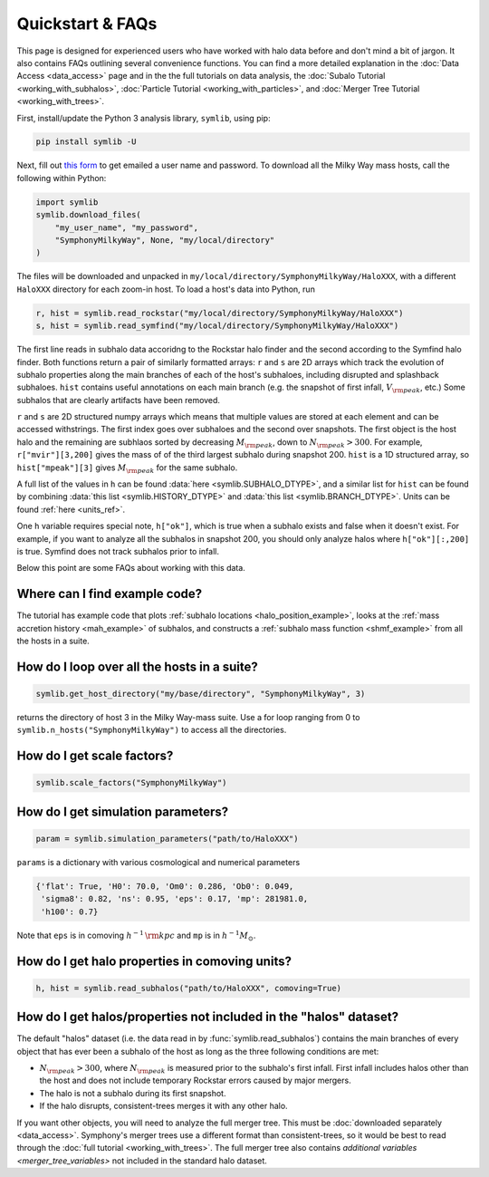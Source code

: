 Quickstart & FAQs
=================

This page is designed for experienced users who have worked with halo data before and don't mind a bit of jargon. It also contains FAQs outlining several convenience functions. You can find a more detailed explanation in the :doc:`Data Access <data_access>` page and in the the full tutorials on data analysis, the :doc:`Subalo Tutorial <working_with_subhalos>`, :doc:`Particle Tutorial <working_with_particles>`, and :doc:`Merger Tree Tutorial <working_with_trees>`.

First, install/update the Python 3 analysis library, ``symlib``, using pip:

.. code-block:: console

        pip install symlib -U

Next, fill out `this form <https://docs.google.com/forms/d/e/1FAIpQLSdud6b4i51AP13glVibkzyLAtT9b2ctVx516_hvy5nm76uq1Q/viewform?usp=sf_link>`__ to get emailed a user name and password. To download all the Milky Way mass hosts, call the following within Python:

.. code-block:: python

	import symlib
	symlib.download_files(
	    "my_user_name", "my_password",
	    "SymphonyMilkyWay", None, "my/local/directory"
	)

The files will be downloaded and unpacked in ``my/local/directory/SymphonyMilkyWay/HaloXXX``, with a different ``HaloXXX`` directory for each zoom-in host. To load a host's data into Python, run

.. code-block:: python

	r, hist = symlib.read_rockstar("my/local/directory/SymphonyMilkyWay/HaloXXX")
	s, hist = symlib.read_symfind("my/local/directory/SymphonyMilkyWay/HaloXXX")

The first line reads in subhalo data accoridng to the Rockstar halo finder and the second according to the Symfind halo finder. Both functions return a pair of similarly formatted arrays: ``r`` and ``s`` are 2D arrays which track the evolution of subhalo properties along the main branches of each of the host's subhaloes, including disrupted and splashback subhaloes. ``hist`` contains useful annotations on each main branch (e.g. the snapshot of first infall, :math:`V_{\rm peak}`, etc.) Some subhalos that are clearly artifacts have been removed.
	
``r`` and ``s`` are 2D structured numpy arrays which means that multiple values are stored at each element and can be accessed withstrings. The first index goes over subhaloes and the second over snapshots. The first object is the host halo and the remaining are subhlaos sorted by decreasing :math:`M_{\rm peak}`, down to :math:`N_{\rm peak} > 300`. For example, ``r["mvir"][3,200]`` gives the mass of of the third largest subhalo during snapshot 200. ``hist`` is a 1D structured array, so ``hist["mpeak"][3]`` gives :math:`M_{\rm peak}` for the same subhalo.

A full list of the values in ``h`` can be found :data:`here <symlib.SUBHALO_DTYPE>`, and a similar list for ``hist`` can be found by combining :data:`this list <symlib.HISTORY_DTYPE>` and :data:`this list <symlib.BRANCH_DTYPE>`. Units can be found :ref:`here <units_ref>`.

One ``h`` variable requires special note, ``h["ok"]``, which is true when a subhalo exists and false when it doesn't exist. For example, if you want to analyze all the subhalos in snapshot 200, you should only analyze halos where ``h["ok"][:,200]`` is true. Symfind does not track subhalos prior to infall.

Below this point are some FAQs about working with this data.

Where can I find example code?
------------------------------

The tutorial has example code that plots :ref:`subhalo locations <halo_position_example>`, looks at the :ref:`mass accretion history <mah_example>` of subhalos, and constructs a :ref:`subhalo mass function <shmf_example>` from all the hosts in a suite.

How do I loop over all the hosts in a suite?
--------------------------------------------

.. code-block:: python

	symlib.get_host_directory("my/base/directory", "SymphonyMilkyWay", 3)

returns the directory of host 3 in the Milky Way-mass suite. Use a for loop ranging from 0 to ``symlib.n_hosts("SymphonyMilkyWay")`` to access all the directories.

How do I get scale factors?
---------------------------

.. code-block:: python

	symlib.scale_factors("SymphonyMilkyWay")

How do I get simulation parameters?
-----------------------------------

.. code-block:: python

        param = symlib.simulation_parameters("path/to/HaloXXX")

``params`` is a dictionary with various cosmological and numerical parameters

.. code-block:: python

    {'flat': True, 'H0': 70.0, 'Om0': 0.286, 'Ob0': 0.049,
     'sigma8': 0.82, 'ns': 0.95, 'eps': 0.17, 'mp': 281981.0,
     'h100': 0.7}

Note that ``eps`` is in comoving :math:`h^{-1}\,{\rm kpc}` and ``mp`` is in :math:`h^{-1}M_\odot`.

How do I get halo properties in comoving units?
-----------------------------------------------

.. code-block:: python

	h, hist = symlib.read_subhalos("path/to/HaloXXX", comoving=True)

How do I get halos/properties not included in the "halos" dataset?
------------------------------------------------------------------

The default "halos" dataset (i.e. the data read in by :func:`symlib.read_subhalos`) contains the main branches of every object that has ever been a subhalo of the host as long as the three following conditions are met:

- :math:`N_{\rm peak} > 300`, where :math:`N_{\rm peak}` is measured prior to the subhalo's first infall. First infall includes halos other than the host and does not include temporary Rockstar errors caused by major mergers.
- The halo is not a subhalo during its first snapshot.
- If the halo disrupts, consistent-trees merges it with any other halo.

If you want other objects, you will need to analyze the full merger tree. This must be :doc:`downloaded separately <data_access>`. Symphony's merger trees use a different format than consistent-trees, so it would be best to read through the :doc:`full tutorial <working_with_trees>`. The full merger tree also contains `additional variables <merger_tree_variables>` not included in the standard halo dataset.
